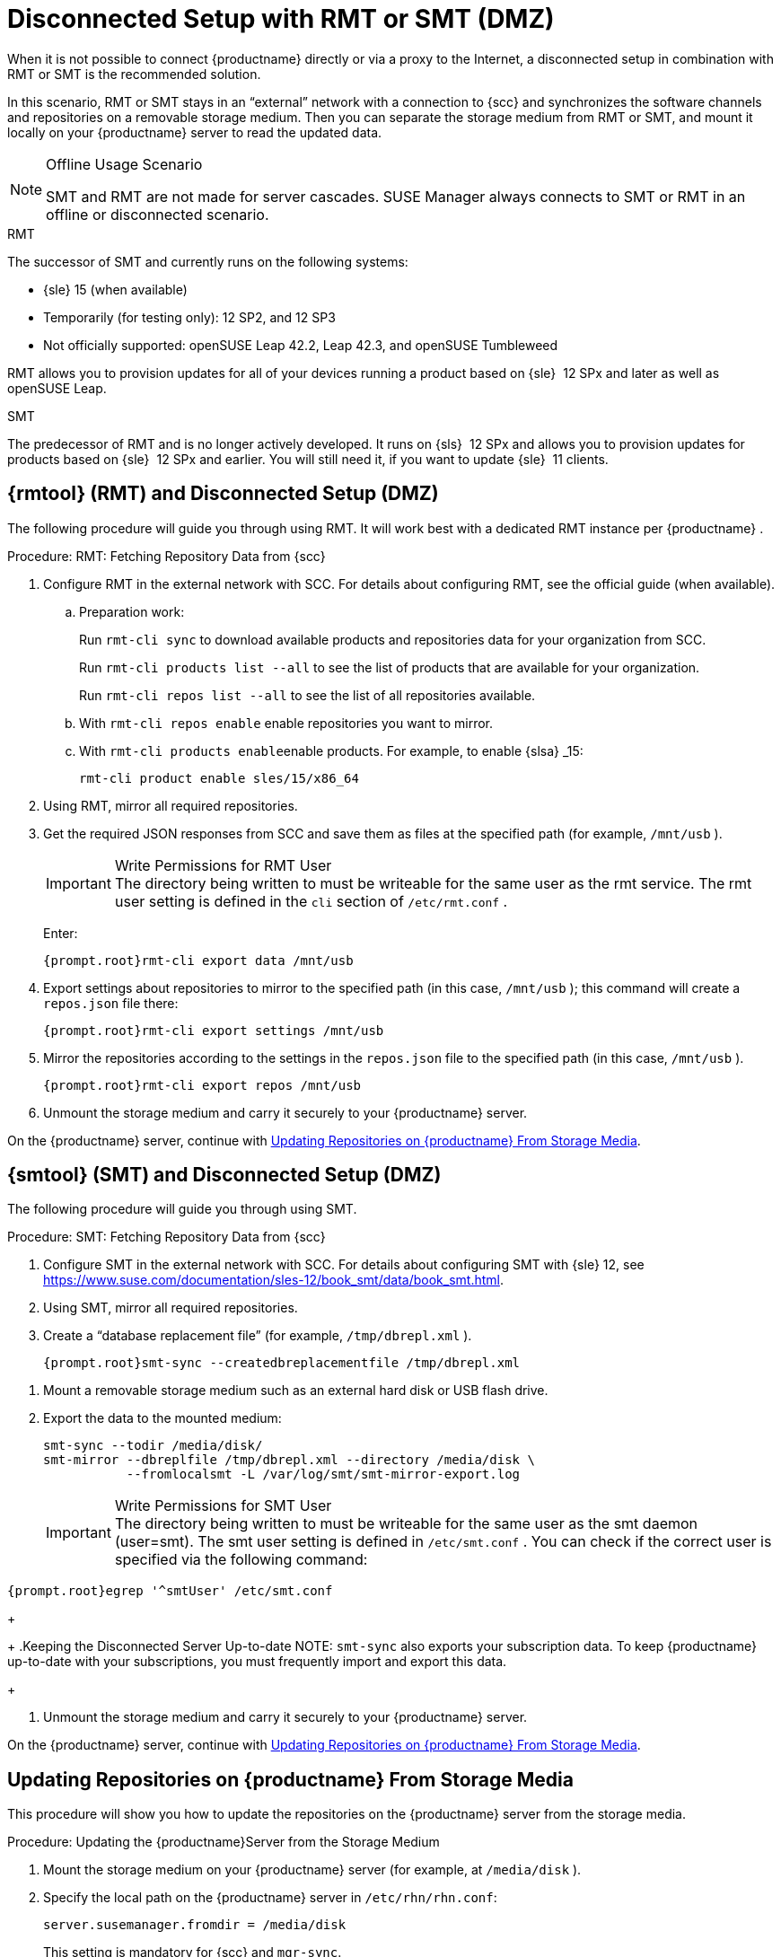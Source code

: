 [[client-cfg-reg-with-bootstrap-disconnected]]
= Disconnected Setup with RMT or SMT (DMZ)

When it is not possible to connect {productname}
directly or via a proxy to the Internet, a disconnected setup in combination with RMT or SMT is the recommended solution.

In this scenario, RMT or SMT stays in an "`external`" network with a connection to {scc}
 and synchronizes the software channels and repositories on a removable storage medium.
Then you can separate the storage medium from RMT or SMT, and mount it locally on your {productname}
 server to read the updated data.


.Offline Usage Scenario
[NOTE]
====
SMT and RMT are not made for server cascades.
SUSE Manager always connects to SMT or RMT in an offline or disconnected scenario.
====


.RMT
The successor of SMT and currently runs on the following systems:

* {sle} 15 (when available)
* Temporarily (for testing only): 12 SP2, and 12 SP3
* Not officially supported: openSUSE Leap 42.2, Leap 42.3, and openSUSE Tumbleweed


RMT allows you to provision updates for all of your devices running a product based on {sle}
 12 SPx and later as well as openSUSE Leap.


.SMT
The predecessor of RMT and is no longer actively developed.
It runs on {sls}
 12 SPx and allows you to provision updates for products based on {sle}
 12 SPx and earlier.
You will still need it, if you want to update {sle}
 11 clients.



[[rmtool]]
== {rmtool} (RMT) and Disconnected Setup (DMZ)

The following procedure will guide you through using RMT.
It will work best with a dedicated RMT instance per {productname}
.

.Procedure: RMT: Fetching Repository Data from {scc}
. Configure RMT in the external network with SCC. For details about configuring RMT, see the official guide (when available).
.. Preparation work:
+
Run [command]``rmt-cli sync`` to download available products and repositories data for your organization from SCC.
+
Run [command]``rmt-cli products list --all`` to see the list of products that are available for your organization.
+
Run [command]``rmt-cli repos list --all`` to see the list of all repositories available.
.. With [command]``rmt-cli repos enable`` enable repositories you want to mirror.
.. With [command]``rmt-cli products enable``enable products. For example, to enable {slsa} _15:
+

----
rmt-cli product enable sles/15/x86_64
----
. Using RMT, mirror all required repositories.
. Get the required JSON responses from SCC and save them as files at the specified path (for example, [path]``/mnt/usb`` ).
+
.Write Permissions for RMT User
IMPORTANT: The directory being written to must be writeable for the same user as the rmt service.
The rmt user setting is defined in the `cli` section of [path]``/etc/rmt.conf``
.
+


+
Enter:
+

----
{prompt.root}rmt-cli export data /mnt/usb
----
. Export settings about repositories to mirror to the specified path (in this case, [path]``/mnt/usb`` ); this command will create a [path]``repos.json`` file there:
+

----
{prompt.root}rmt-cli export settings /mnt/usb
----
+

[[pro-rmtool-export-repos]]
. Mirror the repositories according to the settings in the [path]``repos.json`` file to the specified path (in this case, [path]``/mnt/usb`` ).
+

----
{prompt.root}rmt-cli export repos /mnt/usb
----
+
. Unmount the storage medium and carry it securely to your {productname} server.


On the {productname}
server, continue with <<disconnect.mgr.update-repos>>.

[[sub.mgr.tool]]
== {smtool} (SMT) and Disconnected Setup (DMZ)


The following procedure will guide you through using SMT.

.Procedure: SMT: Fetching Repository Data from {scc}
. Configure SMT in the external network with SCC. For details about configuring SMT with {sle} 12, see https://www.suse.com/documentation/sles-12/book_smt/data/book_smt.html.
. Using SMT, mirror all required repositories.
. Create a "`database replacement file`" (for example, [path]``/tmp/dbrepl.xml`` ).
+

----
{prompt.root}smt-sync --createdbreplacementfile /tmp/dbrepl.xml
----

[[pro.mgr.tool.mount.storage]]
. Mount a removable storage medium such as an external hard disk or USB flash drive.
. Export the data to the mounted medium:
+

----
smt-sync --todir /media/disk/
smt-mirror --dbreplfile /tmp/dbrepl.xml --directory /media/disk \
           --fromlocalsmt -L /var/log/smt/smt-mirror-export.log
----
+
.Write Permissions for SMT User
IMPORTANT: The directory being written to must be writeable for the same user as the smt daemon (user=smt). The smt user setting is defined in [path]``/etc/smt.conf``
.
You can check if the correct user is specified via the following command:

----
{prompt.root}egrep '^smtUser' /etc/smt.conf
----
+


+
.Keeping the Disconnected Server Up-to-date
NOTE: [command]``smt-sync`` also exports your subscription data.
To keep {productname}
 up-to-date with your subscriptions, you must frequently import and export this data.
+

. Unmount the storage medium and carry it securely to your {productname} server.


On the {productname}
server, continue with <<disconnect.mgr.update-repos>>.

[[disconnect.mgr.update-repos]]
== Updating Repositories on {productname} From Storage Media


This procedure will show you how to update the repositories on the {productname}
server from the storage media.

.Procedure: Updating the {productname}Server from the Storage Medium
. Mount the storage medium on your {productname} server (for example, at [path]``/media/disk`` ).
. Specify the local path on the {productname} server in ``/etc/rhn/rhn.conf``:
+

----
server.susemanager.fromdir = /media/disk
----
+
This setting is mandatory for {scc}
and [command]``mgr-sync``.
. Restart Tomcat:
+

----
systemctl restart tomcat
----

[[pro.mgr.tool.sync]]
. Before performing another operation on the server execute a full sync:
+

----
mgr-sync refresh   # SCC (fromdir in rhn.conf required!)
----
. [command]``mgr-sync`` can now be executed normally:
+

----
mgr-sync list channels
mgr-sync add channel channel-label
----
+
.Data Corruption
WARNING: The disk must always be available at the same mount point.
To avoid data corruption, do not trigger a sync, if the storage medium is not mounted.
If you have already added a channel from a local repository path, you will not be able to change its URL to point to a different path afterwards.
+



Up-to-date data is now available on your {productname}
server and is ready for updating client systems.
According to your maintenance windows or update schedule refresh the data on the storage medium with RMT or SMT.

== Refreshing Data on the Storage Medium

.Procedure: Refreshing Data on the Storage Medium from RMT or SMT
. On your {productname} server, unmount the storage medium and carry it to your RMT or SMT.
. On your RMT or SMT system, continue with the synchronization step.
+

[WARNING]
.Data Corruption
====
The storage medium must always be available at the same mount point.
To avoid data corruption, do not trigger a sync if the storage medium is not mounted.
====
+



This concludes using RMT or SMT with {productname}
.
